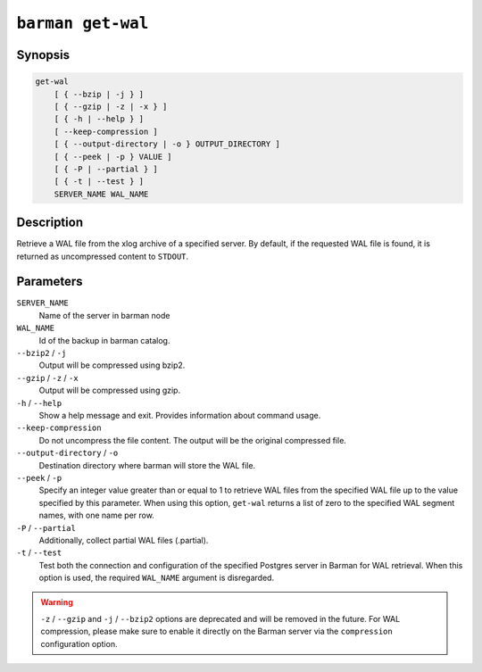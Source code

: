 .. _commands-barman-get-wal:

``barman get-wal``
""""""""""""""""""

Synopsis
^^^^^^^^

.. code-block:: text
    
    get-wal
        [ { --bzip | -j } ]
        [ { --gzip | -z | -x } ]
        [ { -h | --help } ]
        [ --keep-compression ]
        [ { --output-directory | -o } OUTPUT_DIRECTORY ]
        [ { --peek | -p } VALUE ]
        [ { -P | --partial } ]
        [ { -t | --test } ]
        SERVER_NAME WAL_NAME

Description
^^^^^^^^^^^

Retrieve a WAL file from the xlog archive of a specified server. By default, if the
requested WAL file is found, it is returned as uncompressed content to ``STDOUT``.

Parameters
^^^^^^^^^^

``SERVER_NAME``
    Name of the server in barman node

``WAL_NAME``
    Id of the backup in barman catalog.

``--bzip2`` / ``-j``
    Output will be compressed using bzip2.

``--gzip`` / ``-z`` / ``-x``
    Output will be compressed using gzip.

``-h`` / ``--help``
    Show a help message and exit. Provides information about command usage.

``--keep-compression``
    Do not uncompress the file content. The output will be the original compressed
    file.

``--output-directory`` / ``-o``
    Destination directory where barman will store the WAL file.

``--peek`` / ``-p``
    Specify an integer value greater than or equal to 1 to retrieve WAL files from the
    specified WAL file up to the value specified by this parameter. When using this option,
    ``get-wal`` returns a list of zero to the specified WAL segment names, with one name
    per row.

``-P`` / ``--partial``
    Additionally, collect partial WAL files (.partial).

``-t`` / ``--test``
    Test both the connection and configuration of the specified Postgres server in
    Barman for WAL retrieval. When this option is used, the required ``WAL_NAME``
    argument is disregarded.


.. warning::

    ``-z`` / ``--gzip`` and ``-j`` /  ``--bzip2`` options are deprecated and will be
    removed in the future. For WAL compression, please make sure to enable it directly
    on the Barman server via the ``compression`` configuration option.

